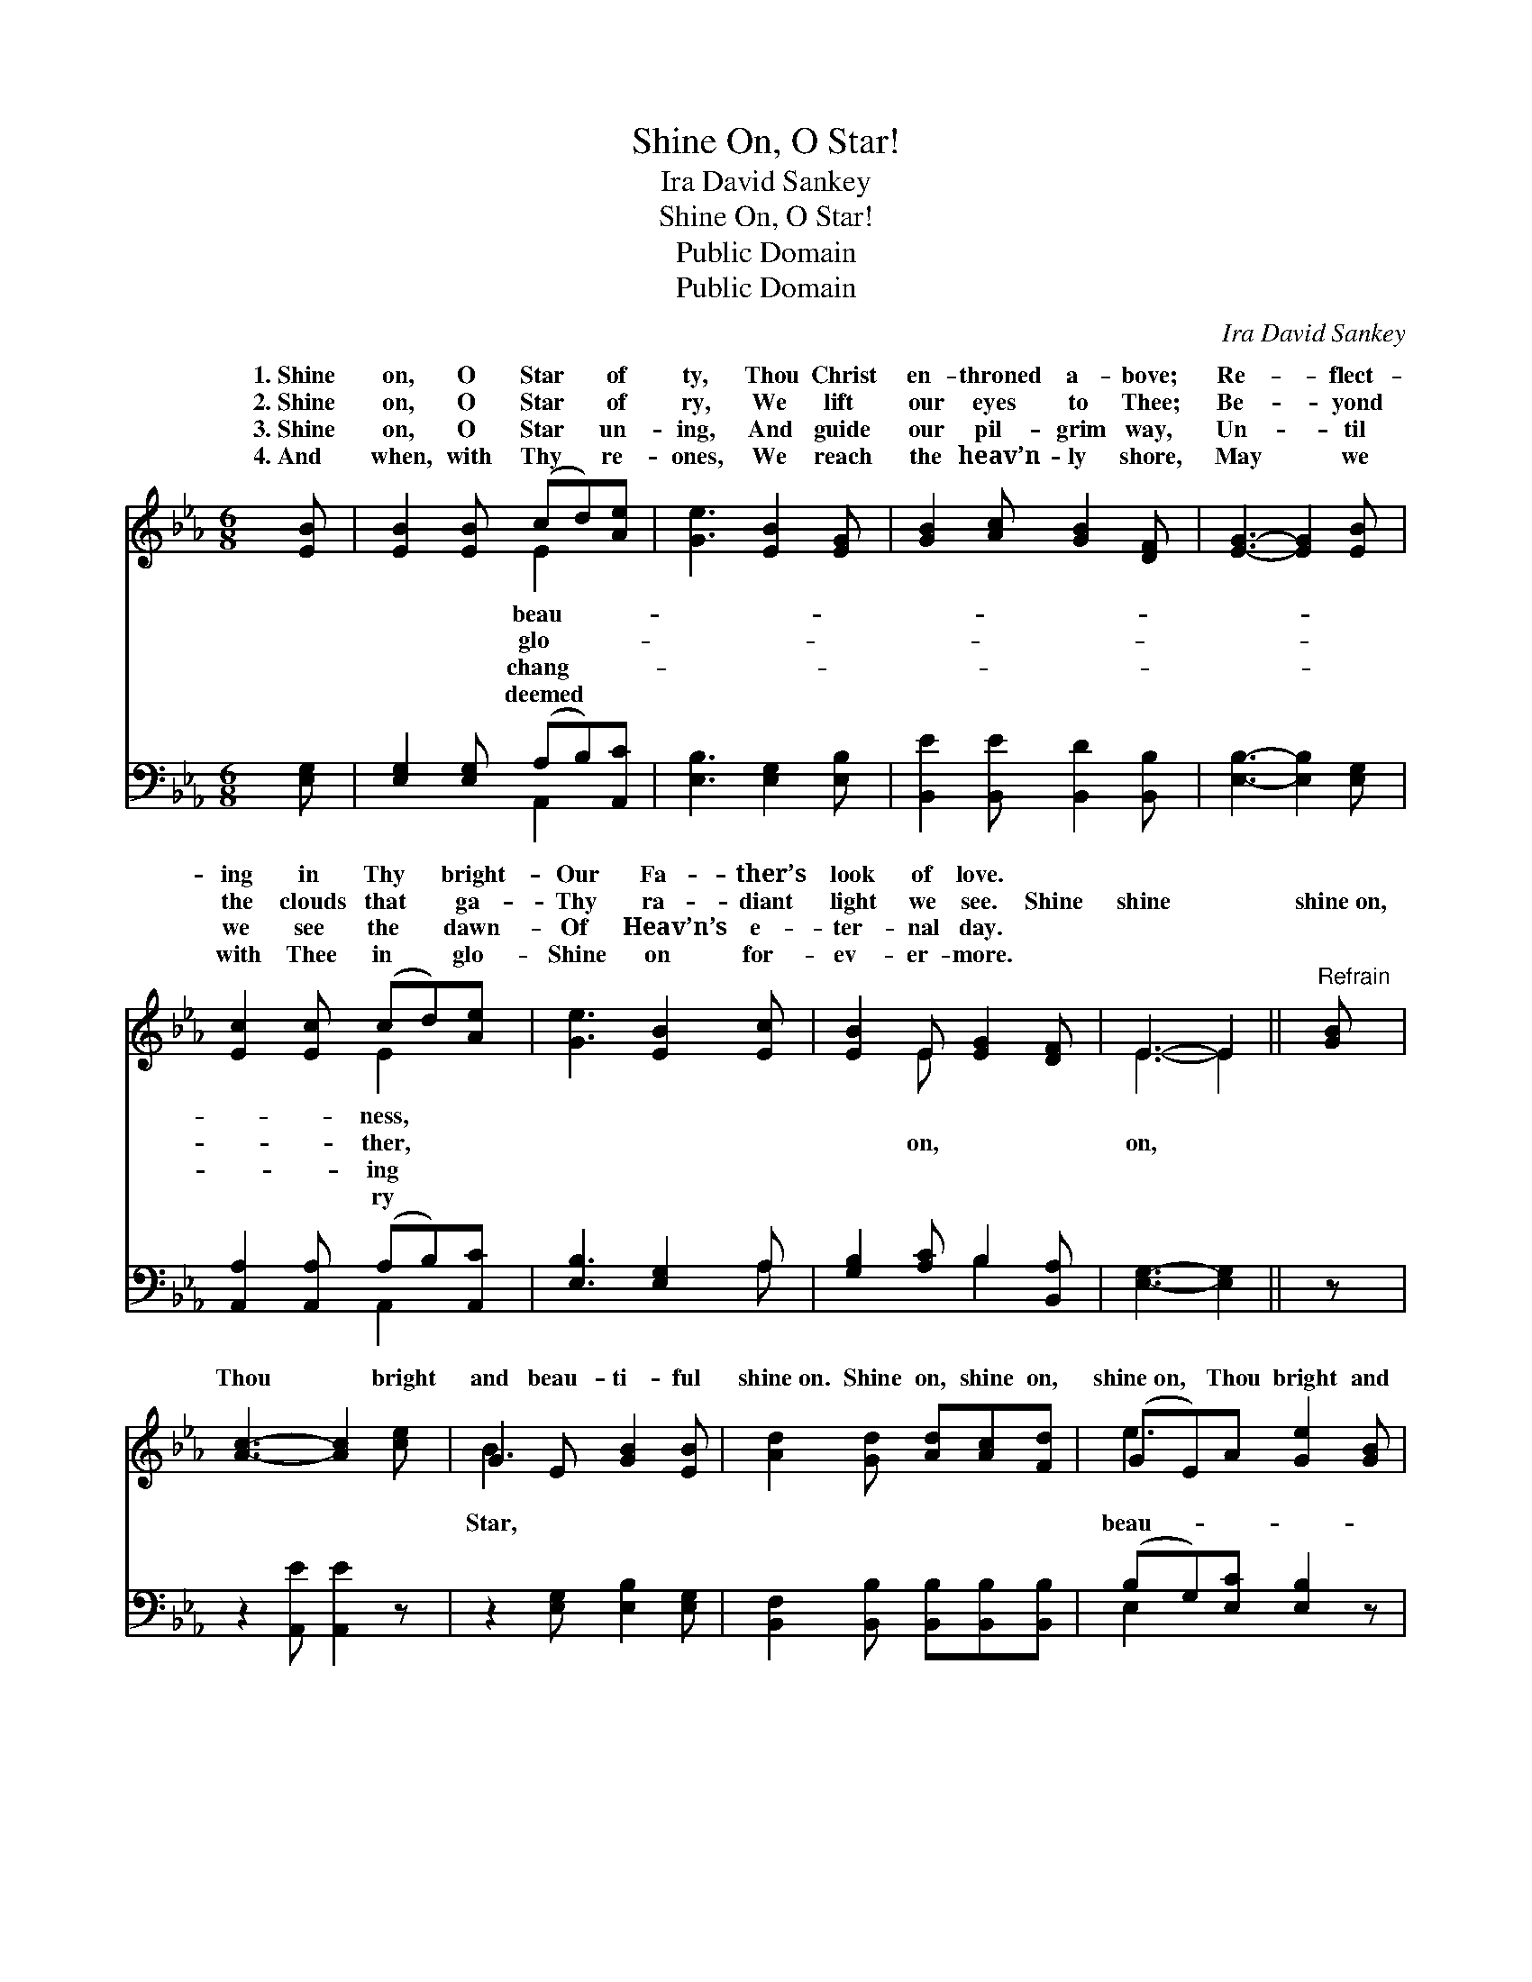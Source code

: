 X:1
T:Shine On, O Star!
T:Ira David Sankey
T:Shine On, O Star!
T:Public Domain
T:Public Domain
C:Ira David Sankey
Z:Public Domain
%%score ( 1 2 ) ( 3 4 )
L:1/8
M:6/8
K:Eb
V:1 treble 
V:2 treble 
V:3 bass 
V:4 bass 
V:1
 [EB] | [EB]2 [EB] (cd)[Ae] | [Ge]3 [EB]2 [EG] | [GB]2 [Ac] [GB]2 [DF] | [EG]3- [EG]2 [EB] | %5
w: 1.~Shine|on, O Star * of|ty, Thou Christ|en- throned a- bove;|Re- * flect-|
w: 2.~Shine|on, O Star * of|ry, We lift|our eyes to Thee;|Be- * yond|
w: 3.~Shine|on, O Star * un-|ing, And guide|our pil- grim way,|Un- * til|
w: 4.~And|when, with Thy * re-|ones, We reach|the heav’n- ly shore,|May * we|
 [Ec]2 [Ec] (cd)[Ae] | [Ge]3 [EB]2 [Ec] | [EB]2 E [EG]2 [DF] | E3- E2 ||"^Refrain" [GB] | %10
w: ing in Thy * bright-|Our Fa- ther’s|look of love. *|||
w: the clouds that * ga-|Thy ra- diant|light we see. Shine|shine *|shine~on,|
w: we see the * dawn-|Of Heav’n’s e-|ter- nal day. *|||
w: with Thee in * glo-|Shine on for-|ev- er- more. *|||
 [Ac]3- [Ac]2 [ce] | G2 E [GB]2 [EB] | [Ad]2 [Gd] [Ad][Ac][Fd] | (GE)A [Ge]2 [GB] | %14
w: ||||
w: Thou * bright|and beau- ti- ful|shine~on. Shine on, shine on,|shine~on, * Thou bright and|
w: ||||
w: ||||
 [Ac]3- [Ac]2 [ce] | G2 E [GB]2 [GB] | [Fd]2 [Fd] [Fd][Ge][Af] | (GE)A [Ge]2 |] %18
w: ||||
w: ti- * ful|Star, shine~on. * *|||
w: ||||
w: ||||
V:2
 x | x3 E2 x | x6 | x6 | x6 | x3 E2 x | x6 | x2 E x3 | E3- E2 || x | x6 | B3- x3 | x6 | e3- x3 | %14
w: |beau-||||ness,|||||||||
w: |glo-||||ther,||on,|on, *|||Star,||beau-|
w: |chang-||||ing|||||||||
w: |deemed||||ry|||||||||
 x6 | B3- x3 | x6 | e3- x2 |] %18
w: ||||
w: ||||
w: ||||
w: ||||
V:3
 [E,G,] | [E,G,]2 [E,G,] (A,B,)[A,,C] | [E,B,]3 [E,G,]2 [E,B,] | [B,,E]2 [B,,E] [B,,D]2 [B,,B,] | %4
 [E,B,]3- [E,B,]2 [E,G,] | [A,,A,]2 [A,,A,] (A,B,)[A,,C] | [E,B,]3 [E,G,]2 A, | %7
 [G,B,]2 [A,C] B,2 [B,,A,] | [E,G,]3- [E,G,]2 || z | z2 [A,,E] [A,,E]2 z | %11
 z2 [E,G,] [E,B,]2 [E,G,] | [B,,F,]2 [B,,B,] [B,,B,][B,,B,][B,,B,] | (B,G,)[E,C] [E,B,]2 z | %14
 z2 [A,,E] [A,,E]2 z | z2 [E,G,] [E,B,]2 [E,B,] | [B,,B,]2 [B,,B,] [B,,B,][B,,B,][B,,B,] | %17
 (B,G,)[E,C] [E,B,]2 |] %18
V:4
 x | x3 A,,2 x | x6 | x6 | x6 | x3 A,,2 x | x5 A, | x3 B,2 x | x5 || x | x6 | x6 | x6 | E,2 x4 | %14
 x6 | x6 | x6 | E,2 x3 |] %18


